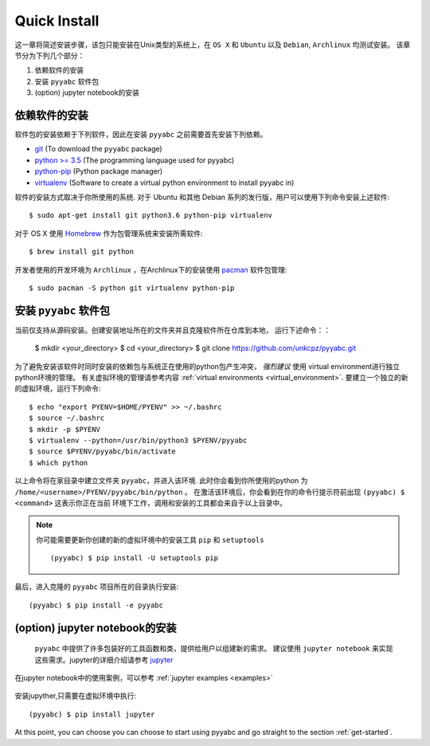 .. _quick_install:

=============
Quick Install
=============

这一章将简述安装步骤，该包只能安装在Unix类型的系统上，在 ``OS X`` 和 ``Ubuntu`` 以及 ``Debian``,
``Archlinux`` 均测试安装。
该章节分为下列几个部分：

1. 依赖软件的安装
2. 安装 ``pyyabc`` 软件包
3. (option) jupyter notebook的安装

依赖软件的安装
++++++++++++++++++
软件包的安装依赖于下列软件，因此在安装 ``pyyabc`` 之前需要首先安装下列依赖。

* `git`_ (To download the ``pyyabc`` package)
* `python >= 3.5`_ (The programming language used for pyyabc)
* `python-pip`_ (Python package manager)
* `virtualenv`_ (Software to create a virtual python environment to install pyyabc in)

.. _git: https://git-scm.com/downloads
.. _python >= 3.5: https://www.python.org/downloads
.. _python-pip: https://packaging.python.org/installing/#requirements-for-installing-packages
.. _virtualenv: https://packages.ubuntu.com/xenial/virtualenv

软件的安装方式取决于你所使用的系统.
对于 Ubuntu 和其他 Debian 系列的发行版，用户可以使用下列命令安装上述软件::

    $ sudo apt-get install git python3.6 python-pip virtualenv

对于 OS X 使用 `Homebrew`_ 作为包管理系统来安装所需软件::

    $ brew install git python

.. _Homebrew: http://brew.sh

开发者使用的开发环境为 ``Archlinux`` ，在Archlinux下的安装使用 `pacman`_ 软件包管理::

    $ sudo pacman -S python git virtualenv python-pip

.. _pacman: https://wiki.archlinux.org/index.php/pacman


安装 ``pyyabc`` 软件包
+++++++++++++++++++++++++++

当前仅支持从源码安装。创建安装地址所在的文件夹并且克隆软件所在仓库到本地，
运行下述命令：：

    $ mkdir <your_directory>
    $ cd <your_directory>
    $ git clone https://github.com/unkcpz/pyyabc.git

为了避免安装该软件时同时安装的依赖包与系统正在使用的python包产生冲突， *强烈建议* 使用
virtual environment进行独立python环境的管理。
有关虚拟环境的管理请参考内容 :ref:`virtual environments <virtual_environment>`.
要建立一个独立的新的虚拟环境，运行下列命令::

    $ echo "export PYENV=$HOME/PYENV" >> ~/.bashrc
    $ source ~/.bashrc
    $ mkdir -p $PYENV
    $ virtualenv --python=/usr/bin/python3 $PYENV/pyyabc
    $ source $PYENV/pyyabc/bin/activate
    $ which python

以上命令将在家目录中建立文件夹 ``pyyabc``，并进入该环境. 此时你会看到你所使用的python
为 ``/home/<username>/PYENV/pyyabc/bin/python`` 。
在激活该环境后，你会看到在你的命令行提示符前出现 ``(pyyabc) $ <command>`` 这表示你正在当前
环境下工作，调用和安装的工具都会来自于以上目录中。

.. note:: 你可能需要更新你创建的新的虚拟环境中的安装工具 ``pip`` 和 ``setuptools`` ::

    (pyyabc) $ pip install -U setuptools pip

最后，进入克隆的 ``pyyabc`` 项目所在的目录执行安装::

    (pyyabc) $ pip install -e pyyabc

(option) jupyter notebook的安装
+++++++++++++++++++++++++++++++++++

 ``pyyabc`` 中提供了许多包装好的工具函数和类，提供给用户以组建新的需求。
 建议使用 ``jupyter notebook`` 来实现这些需求。jupyter的详细介绍请参考 `jupyter`_

在jupyter notebook中的使用案例，可以参考 :ref:`jupyter examples <examples>`

 .. _jupyter: http://jupyter.org/

安装jupyther,只需要在虚拟环境中执行::

    (pyyabc) $ pip install jupyter

At this point, you can choose you can choose to start using
pyyabc and go straight to the section :ref:`get-started`.
